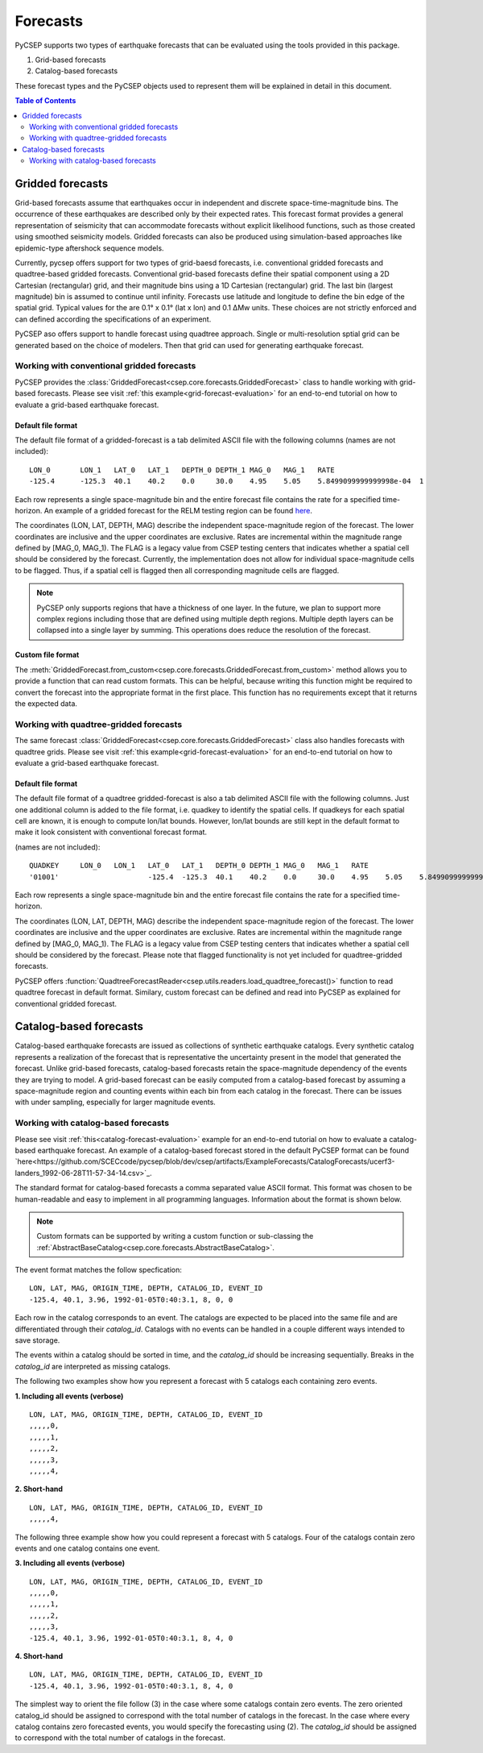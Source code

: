 .. _forecast-reference:

#########
Forecasts
#########

PyCSEP supports two types of earthquake forecasts that can be evaluated using the tools provided in this package.

1. Grid-based forecasts
2. Catalog-based forecasts

These forecast types and the PyCSEP objects used to represent them will be explained in detail in this document.

.. contents:: Table of Contents
    :local:
    :depth: 2

*****************
Gridded forecasts
*****************

Grid-based forecasts assume that earthquakes occur in independent and discrete space-time-magnitude bins. The occurrence
of these earthquakes are described only by their expected rates. This forecast format provides a general representation
of seismicity that can accommodate forecasts without explicit likelihood functions, such as those created using smoothed
seismicity models. Gridded forecasts can also be produced using simulation-based approaches like
epidemic-type aftershock sequence models.

Currently, pycsep offers support for two types of grid-baesd forecasts, i.e. conventional gridded forecasts and quadtree-based gridded forecasts. 
Conventional grid-based forecasts define their spatial component using a 2D Cartesian (rectangular) grid, and
their magnitude bins using a 1D Cartesian (rectangular) grid. The last bin (largest magnitude) bin is assumed to
continue until infinity. Forecasts use latitude and longitude to define the bin edge of the spatial grid. Typical values
for the are 0.1° x 0.1° (lat x lon) and 0.1 ΔMw units. These choices are not strictly enforced and can defined
according the specifications of an experiment.

PyCSEP aso offers support to handle forecast using quadtree approach. Single or multi-resolution sptial grid can be generated based on the choice of modelers. 
Then that grid can used for generating earthquake forecast. 


Working with conventional gridded forecasts
##############################

PyCSEP provides the :class:`GriddedForecast<csep.core.forecasts.GriddedForecast>` class to handle working with
grid-based forecasts. Please see visit :ref:`this example<grid-forecast-evaluation>` for an end-to-end tutorial on
how to evaluate a grid-based earthquake forecast.

.. autosummary:: csep.core.forecasts.GriddedForecast

Default file format
--------------------

The default file format of a gridded-forecast is a tab delimited ASCII file with the following columns
(names are not included): ::

    LON_0 	LON_1 	LAT_0 	LAT_1 	DEPTH_0 DEPTH_1 MAG_0 	MAG_1 	RATE					FLAG
    -125.4	-125.3	40.1	40.2	0.0     30.0	4.95	5.05	5.8499099999999998e-04	1

Each row represents a single space-magnitude bin and the entire forecast file contains the rate for a specified
time-horizon. An example of a gridded forecast for the RELM testing region can be found
`here <https://github.com/SCECcode/csep2/blob/dev/csep/artifacts/ExampleForecasts/GriddedForecasts/helmstetter_et_al.hkj.aftershock-fromXML.dat>`_.


The coordinates (LON, LAT, DEPTH, MAG) describe the independent space-magnitude region of the forecast. The lower
coordinates are inclusive and the upper coordinates are exclusive. Rates are incremental within the magnitude range
defined by [MAG_0, MAG_1). The FLAG is a legacy value from CSEP testing centers that indicates whether a spatial cell should
be considered by the forecast. Currently, the implementation does not allow for individual space-magnitude cells to be
flagged. Thus, if a spatial cell is flagged then all corresponding magnitude cells are flagged.

.. note::
    PyCSEP only supports regions that have a thickness of one layer. In the future, we plan to support more complex regions
    including those that are defined using multiple depth regions. Multiple depth layers can be collapsed into a single
    layer by summing. This operations does reduce the resolution of the forecast.

Custom file format
------------------

The :meth:`GriddedForecast.from_custom<csep.core.forecasts.GriddedForecast.from_custom>` method allows you to provide
a function that can read custom formats. This can be helpful, because writing this function might be required to convert
the forecast into the appropriate format in the first place. This function has no requirements except that it returns the
expected data.

.. automethod:: csep.core.forecasts.GriddedForecast.from_custom


Working with quadtree-gridded forecasts
##############################################

The same forecast :class:`GriddedForecast<csep.core.forecasts.GriddedForecast>` class also handles forecasts with
quadtree grids. Please see visit :ref:`this example<grid-forecast-evaluation>` for an end-to-end tutorial on
how to evaluate a grid-based earthquake forecast.

.. autosummary:: csep.core.forecasts.GriddedForecast

Default file format
--------------------

The default file format of a quadtree gridded-forecast is also a tab delimited ASCII file with the following columns. Just one additional column is added to the file format, i.e. quadkey to identify the spatial cells.
If quadkeys for each spatial cell are known, it is enough to compute lon/lat bounds. However, lon/lat bounds are still kept in the default format to make it look consistent with conventional forecast format. 

(names are not included): ::

    QUADKEY	LON_0 	LON_1 	LAT_0 	LAT_1 	DEPTH_0 DEPTH_1 MAG_0 	MAG_1 	RATE					FLAG
    '01001'			-125.4	-125.3	40.1	40.2	0.0     30.0	4.95	5.05	5.8499099999999998e-04	1

Each row represents a single space-magnitude bin and the entire forecast file contains the rate for a specified
time-horizon.

The coordinates (LON, LAT, DEPTH, MAG) describe the independent space-magnitude region of the forecast. The lower
coordinates are inclusive and the upper coordinates are exclusive. Rates are incremental within the magnitude range
defined by [MAG_0, MAG_1). The FLAG is a legacy value from CSEP testing centers that indicates whether a spatial cell should
be considered by the forecast. Please note that flagged functionality is not yet included for quadtree-gridded forecasts.

PyCSEP offers :function:`QuadtreeForecastReader<csep.utils.readers.load_quadtree_forecast()>` function to read quadtree forecast in default format.
Similary, custom forecast can be defined and read into PyCSEP as explained for conventional gridded forecast.


***********************
Catalog-based forecasts
***********************

Catalog-based earthquake forecasts are issued as collections of synthetic earthquake catalogs. Every synthetic catalog
represents a realization of the forecast that is representative the uncertainty present in the model that generated
the forecast. Unlike grid-based forecasts, catalog-based forecasts retain the space-magnitude dependency of the events
they are trying to model. A grid-based forecast can be easily computed from a catalog-based forecast by assuming a
space-magnitude region and counting events within each bin from each catalog in the forecast. There can be issues with
under sampling, especially for larger magnitude events.

Working with catalog-based forecasts
####################################

.. autosummary:: csep.core.forecasts.CatalogForecast

Please see visit :ref:`this<catalog-forecast-evaluation>` example for an end-to-end tutorial on how to evaluate a catalog-based
earthquake forecast. An example of a catalog-based forecast stored in the default PyCSEP format can be found
`here<https://github.com/SCECcode/pycsep/blob/dev/csep/artifacts/ExampleForecasts/CatalogForecasts/ucerf3-landers_1992-06-28T11-57-34-14.csv>`_.


The standard format for catalog-based forecasts a comma separated value ASCII format. This format was chosen to be
human-readable and easy to implement in all programming languages. Information about the format is shown below.

.. note::
    Custom formats can be supported by writing a custom function or sub-classing the
    :ref:`AbstractBaseCatalog<csep.core.forecasts.AbstractBaseCatalog>`.

The event format matches the follow specfication: ::

    LON, LAT, MAG, ORIGIN_TIME, DEPTH, CATALOG_ID, EVENT_ID
    -125.4, 40.1, 3.96, 1992-01-05T0:40:3.1, 8, 0, 0

Each row in the catalog corresponds to an event. The catalogs are expected to be placed into the same file and are
differentiated through their `catalog_id`. Catalogs with no events can be handled in a couple different ways intended to
save storage.

The events within a catalog should be sorted in time, and the *catalog_id* should be increasing sequentially. Breaks in
the *catalog_id* are interpreted as missing catalogs.

The following two examples show how you represent a forecast with 5 catalogs each containing zero events.

**1. Including all events (verbose)** ::

    LON, LAT, MAG, ORIGIN_TIME, DEPTH, CATALOG_ID, EVENT_ID
    ,,,,,0,
    ,,,,,1,
    ,,,,,2,
    ,,,,,3,
    ,,,,,4,

**2. Short-hand** ::

    LON, LAT, MAG, ORIGIN_TIME, DEPTH, CATALOG_ID, EVENT_ID
    ,,,,,4,

The following three example show how you could represent a forecast with 5 catalogs. Four of the catalogs contain zero events
and one catalog contains one event.

**3. Including all events (verbose)** ::

    LON, LAT, MAG, ORIGIN_TIME, DEPTH, CATALOG_ID, EVENT_ID
    ,,,,,0,
    ,,,,,1,
    ,,,,,2,
    ,,,,,3,
    -125.4, 40.1, 3.96, 1992-01-05T0:40:3.1, 8, 4, 0

**4. Short-hand** ::

    LON, LAT, MAG, ORIGIN_TIME, DEPTH, CATALOG_ID, EVENT_ID
    -125.4, 40.1, 3.96, 1992-01-05T0:40:3.1, 8, 4, 0

The simplest way to orient the file follow (3) in the case where some catalogs contain zero events. The zero oriented
catalog_id should be assigned to correspond with the total number of catalogs in the forecast. In the case where every catalog
contains zero forecasted events, you would specify the forecasting using (2). The *catalog_id* should be assigned to
correspond with the total number of catalogs in the forecast.

